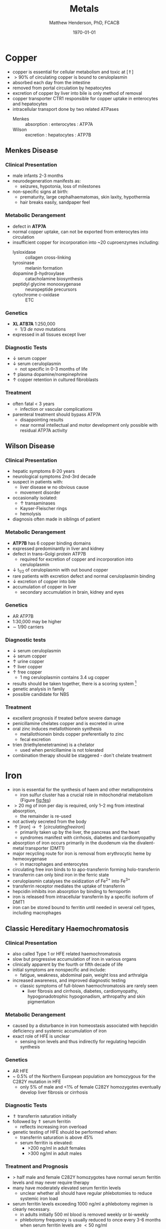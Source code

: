 #+TITLE: Metals
#+AUTHOR: Matthew Henderson, PhD, FCACB
#+DATE: \today

* Copper 
- copper is essential for cellular metabolism and toxic at [\Uparrow]
- \gt 90% of circulating copper is bound to ceruloplasmin
- absorbed each day from the intestine
- removed from portal circulation by hepatocytes
- excretion of copper by liver into bile is only method of removal
- copper transporter CTR1 responsible for copper uptake in enterocytes and hepatocytes
- intracellular transport done by two related ATPases
  - Menkes :: absorption : enterocytes : ATP7A 
  - Wilson :: excretion : hepatocytes : ATP7B 

#+CAPTION[copper]:Copper Metabolism
#+NAME: fig:cu
#+ATTR_LaTeX: :width 1\textwidth
[[file:./figures/copper.PNG]]
** Menkes Disease
*** Clinical Presentation
 - male infants 2-3 months
 - neurodegeneration manifests as:
   - seizures, hypotonia, loss of milestones
 - non-specific signs at birth:
   - prematurity, large cephalhaematomas, skin laxity, hypothermia
   - hair breaks easily, sandpaper feel

*** Metabolic Derangement
 - defect in *ATP7A*
 - normal copper uptake, can not be exported from enterocytes into circulation
 - insufficient copper for incorporation into ~20 cuproenzymes including:
   - lysloxidase :: collagen cross-linking
   - tyrosinase :: melanin formation
   - dopamine \beta-hydroxylase :: catacholamine biosynthesis
   - peptidyl glycine monooxygenase :: neuropeptide precursors
   - cytochrome c-oxidase :: ETC

*** Genetics 
 - *XL ATB7A* 1:250,000
   - 1/3 /de novo/ mutations
 - expressed in all tissues except liver

*** Diagnostic Tests
 - \downarrow serum copper 
 - \downarrow serum ceruloplasmin 
   - not specific in 0-3 months of life
 - \uparrow plasma dopamine/norepinephrine
 - \uparrow copper retention in cultured fibroblasts

*** Treatment
 - often fatal < 3 years
   - infection or vascular complications
 - parenteral treatment should bypass ATP7A
   - disappointing results
   - near normal intellectual and motor development only possible with
     residual ATP7A activity
** Wilson Disease
*** Clinical Presentation
- hepatic symptoms 8-20 years
- neurological symptoms 2nd-3rd decade
- suspect in patients with:
  - liver disease w no obvious cause
  - movement disorder
- occasionally isolated:
  - \uparrow transaminases
  - Kayser-Fleischer rings
  - hemolysis
- diagnosis often made in siblings of patient

*** Metabolic Derangement
- *ATP7B* has 6 copper binding domains
- expressed predominantly in liver and kidney
- defect in trans-Golgi protein ATP7B
  - required for excretion of copper and incorporation into ceruloplasmin 
- \downarrow t_{1/2} of ceruloplasmin with out bound copper
- rare patients with excretion defect and normal ceruloplasmin binding
- \downarrow excretion of copper into bile
- accumulation of copper in liver
  - secondary accumulation in brain, kidney and eyes

*** Genetics
- AR ATP7B
- 1:30,000 may be higher
- \sim 1/90 carriers

*** Diagnostic tests
- \downarrow serum ceruloplasmin
- \downarrow serum copper
- \uparrow urine copper
- \uparrow liver copper
- \uparrow free copper
  - 1 mg ceruloplasmin contains 3.4 ug copper
- results should be taken together, there is a scoring system [fn:cpg]
- genetic analysis in family
- possible candidate for NBS

[fn:cpg] Clinical Practice Guidelines: Wilson's Disease, J Hepatol 56:671-685

*** Treatment
- excellent prognosis if treated before severe damage
- penicillamine chelates copper and is excreted in urine
- oral zinc induces metallothionein synthesis
  - metallothionein binds copper preferentially to zinc
  - fecal excretion
- trien (triethylenetetramine) is a chelator
  - used when penicillamine is not tolerated
- combination therapy should be staggered - don't chelate treatment

* Iron
- iron is essential for the synthesis of haem and other
  metalloproteins
  - iron sulfur cluster has a crucial role in mitochondrial metabolism (Figure [[fig:fes]])
- \gt 20 mg of iron per day is required, only 1–2 mg from intestinal absorption,
  - the remainder is re-used
- not actively secreted from the body
- \uparrow [iron] \to \uparrow [circulating free iron]
  - primarily taken up by the liver, the pancreas and the heart
  - syndromes manifest with cirrhosis, diabetes and cardiomyopathy
- absorption of iron occurs primarily in the duodenum via the
  divalent-metal transporter (DMT1)
- major recycling route for iron is removal from erythrocytic heme by
  hemeoxygenase
  - in macrophages and enterocytes
- circulating free iron binds to to apo-transferrin forming holo-transferrin
- transferrin can only bind iron in the ferric state 
- ceruloplasmin catalyses the oxidization of Fe^{2+} into Fe^{3+}
- transferrin receptor mediates the uptake of transferrin
- hepcidin inhibits iron absorption by binding to ferroportin
- iron is released from intracellular transferrin by a specific isoform of DMT1
- iron can be stored bound to ferritin until needed in several cell
  types, including macrophages

#+CAPTION[iron]:Iron Metabolism
#+NAME: fig:fe
#+ATTR_LaTeX: :width 0.9\textwidth
[[file:./figures/iron_met.png]]

#+CAPTION[fes]:Iron Sulfur Cluster Proteins
#+NAME: fig:fes
#+ATTR_LaTeX: :width 0.9\textwidth
[[file:./figures/fes.png]]

** Classic Hereditary Haemochromatosis
*** Clinical Presentation
 - also called Type 1 or HFE related haemochromatosis
 - slow but progressive accumulation of iron in various organs
 - clinically apparent by the fourth or fifth decade of life
 - initial symptoms are nonspecific and include:
   - fatigue, weakness, abdominal pain, weight loss and arthralgia
 - increased awareness, and improved diagnostic testing
   - classic symptoms of full-blown haemochromatosis are rarely seen
     - liver fibrosis and cirrhosis, diabetes, cardiomyopathy,
       hypogonadotrophic hypogonadism, arthropathy and skin
       pigmentation

*** Metabolic Derangement
 - caused by a disturbance in iron homeostasis associated with hepcidin
   deficiency and systemic accumulation of iron
 - exact role of HFE is unclear
   - sensing iron levels and thus indirectly for regulating hepcidin
     synthesis

*** Genetics
 - AR HFE
 - ~ 0.5% of the Northern European population are homozygous for the
   C282Y mutation in HFE
   - only 5% of male and <1% of female C282Y homozygotes eventually
     develop liver fibrosis or cirrhosis

*** Diagnostic Tests
 - \Uparrow transferrin saturation initially 
 - followed by \Uparrow serum ferritin
   - reflects increasing iron overload
 - genetic testing of HFE should be performed when:
   - transferrin saturation is above 45%
   - serum ferritin is elevated:
     - >200 ng/ml in adult females
     - >300 ng/ml in adult males

*** Treatment and Prognosis
 - \gt half male and female C282Y homozygotes have normal serum
   ferritin levels and may never require therapy
 - many have moderately elevated serum ferritin levels
   - unclear whether all should have regular
     phlebotomies to reduce systemic iron load
 - serum ferritin levels exceeding 1000 ng/ml a phlebotomy regimen is clearly
   necessary.
   - in adults initially 500 ml blood is removed weekly or bi-weekly
   - phlebotomy frequency is usually reduced to once every 3-6 months
     when serum ferritin levels are \lt 50 ng/ml

** Systemic Iron Overload Syndromes
*** Juvenile Hereditary Haemochromatosis (Type 2)
 - most severe type of hereditary haemochromatosis
   - probably because hepcidin deficiency is more pronounced
 - patients present in the 2nd and 3rd decade
   - mostly w hypogonadotropic hypogonadism and cardiomyopathy due to
     iron overload
 - type 2A is caused by mutations in the HJV gene encoding for hemojuvelin
   - necessary for proper hepcidin synthesis
 - type 2B from mutations in the HAMP gene encoding hepcidin
 - \uparrow serum ferritin and transferrin saturation as in
   classic HFE-related haemochromatosis
 - diagnosis is made by mutation analysis
 - phlebotomy is the treatment of choice and may prevent organ damage
   if initiated early

*** TFR2-Related Hereditary Haemochromatosis (Type 3)
 - transferrin receptor 2 is important for sensing the intracellular
   iron status (e.g erythroid cells)
 - iron overload phenotype which resembles classic HFE-related
   haemochromatosis
   - patients are generally younger
 - \downarrow hepcidin
 - \uparrow transferrin saturation
 - \uparrow ferritin
 - \uparrow liver iron content
 - diagnosis made by mutation analysis
 - phlebotomy is the treatment of choice

*** Ferroportin Related Hereditary Haemochromatosis (Type 4)
 - differs in several ways from the other three subtypes of haemochromatosis
 - AD inheritance and caused by mutations in SLC40A1 encoding ferroportin
 - expressed at the enterocyte and plasma membrane of macrophages
 - loss of function mutations impair the export of iron from macrophages causing an iron
   deficiency in erythrocytic precursors
 - patients present with a combination of mild microcytic anaemia with
   low transferrin saturation
   - iron overload predominantly in macrophages
   - tolerance to phlebotomy is limited by the concurrent anaemia
 - gain of function mutations cause resistance to feedback inhibition
   by hepcidin
   - these patients present with a more classic hepatic iron overload
     haemochromatosis phenotype

*** Neonatal Haemochromatosis
 - once thought to be an AR inherited disorder now recognized as
   acquired
   - any disease state that chronically prevents the synthesis or
     activity of hepcidin will lead to haemochromatosis.
 - patients present in the first few weeks of life with severe liver
   failure
 - caused by a maternal allo-immune reaction to the infant liver
   - starts /in utero/
 - liver injury leads to a decrease in hepcidin
   - manifests as severe siderosis of both liver and extrahepatic organs
 - diagnosis is made in any child with neonatal liver failure in
   combination with high serum ferritin and extrahepatic siderosis
   - shown by MRI and/or oral mucosal biopsy
   - iron deposits in minor salivary glands in patients with NH
 - therapy is by exchange transfusion in combination with IVIGs to
   remove/bind maternally derived IgG
 - risk of recurrence in a subsequent pregnancy from a mother who has
   given birth to an affected child is as high as 90%
   - recurrence risk reduced by IVIGs during pregnancy

** Iron Deficiency and Distribution Disorders
*** Iron-Refractory Iron Deficiency Anaemia (IRIDA)
 - this disease is caused by a deficiency of matriptase-2 encoded by TMPRSS6
 - normal cleavage of haemojuvelin is interrupted \to \uparrow hepcidin
 - presesents in youth
   - iron deficiency
   - \downarrow transferrin saturation (<10%)
   - microcytic anaemia 
 - oral iron supplementation is not effective
   - high hepcidin levels will prevent iron release from the
     enterocytes
   - requires intravenous iron therapy

*** Atransferrinaemia
 - rare
 - AR, TF
 - presents with moderate to severe hypochromic microcytic anaemia and
   growth retardation along with signs of haemochromatosis
 - \downarrow serum transferrin
 - \uparrow serum ferritin 
 - treated with plasma infusions to increase the transferrin pool


